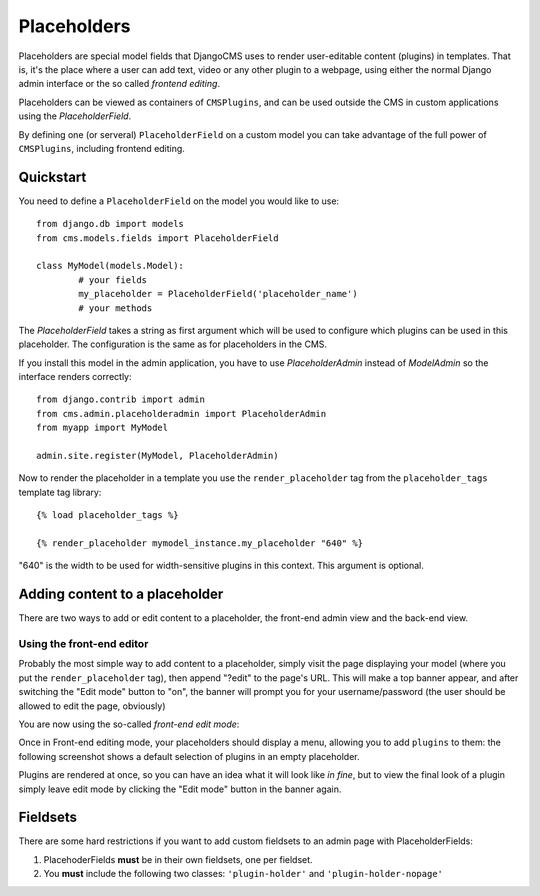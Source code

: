 ############
Placeholders
############

Placeholders are special model fields that DjangoCMS uses to render
user-editable content (plugins) in templates. That is, it's the place where a
user can add text, video or any other plugin to a webpage, using either the
normal Django admin interface or the so called `frontend editing`.

Placeholders can be viewed as containers of ``CMSPlugins``, and can be used
outside the CMS in custom applications using the `PlaceholderField`.

By defining one (or serveral) ``PlaceholderField`` on a custom model you can take
advantage of the full power of ``CMSPlugins``, including frontend editing.


**********
Quickstart
**********

You need to define a ``PlaceholderField`` on the model you would like to use::

	from django.db import models
	from cms.models.fields import PlaceholderField
	
	class MyModel(models.Model):
		# your fields
		my_placeholder = PlaceholderField('placeholder_name')
		# your methods
		
The `PlaceholderField` takes a string as first argument which will be used to
configure which plugins can be used in this placeholder. The configuration is
the same as for placeholders in the CMS.

If you install this model in the admin application, you have to use
`PlaceholderAdmin` instead of `ModelAdmin` so the interface renders correctly::

	from django.contrib import admin
	from cms.admin.placeholderadmin import PlaceholderAdmin
	from myapp import MyModel
	
	admin.site.register(MyModel, PlaceholderAdmin)
	
Now to render the placeholder in a template you use the ``render_placeholder``
tag from the ``placeholder_tags`` template tag library::

	{% load placeholder_tags %}
	
	{% render_placeholder mymodel_instance.my_placeholder "640" %}
	
"640" is the width to be used for width-sensitive plugins in this context. This
argument is optional.


*******************************
Adding content to a placeholder
*******************************

There are two ways to add or edit content to a placeholder, the front-end admin
view and the back-end view.

Using the front-end editor
==========================

Probably the most simple way to add content to a placeholder, simply visit the
page displaying your model (where you put the ``render_placeholder`` tag), then
append "?edit" to the page's URL. This will make a top banner appear, and after
switching the "Edit mode" button to "on", the banner will prompt you for your
username/password (the user should be allowed to edit the page, obviously)

You are now using the so-called *front-end edit mode*:

|edit-banner|

.. |edit-banner| image:: images/edit-banner.png

Once in Front-end editing mode, your placeholders should display a menu,
allowing you to add ``plugins`` to them: the following screenshot shows a
default selection of plugins in an empty placeholder.

|frontend-placeholder-add-plugin|

.. |frontend-placeholder-add-plugin| image:: images/frontend-placeholder-add-plugin.png

Plugins are rendered at once, so you can have an idea what it will look like
`in fine`, but to view the final look of a plugin simply leave edit mode by
clicking the "Edit mode" button in the banner again.


*********
Fieldsets
*********

There are some hard restrictions if you want to add custom fieldsets to an admin 
page with PlaceholderFields:

1. PlacehoderFields **must** be in their own fieldsets, one per fieldset.
2. You **must** include the following two classes: ``'plugin-holder'`` and
   ``'plugin-holder-nopage'``
